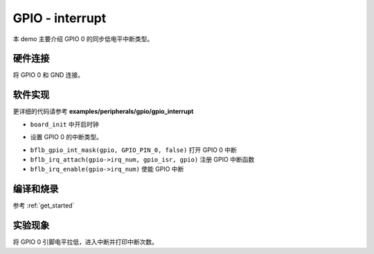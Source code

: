 GPIO - interrupt
====================

本 demo 主要介绍 GPIO 0 的同步低电平中断类型。

硬件连接
-----------------------------

将 GPIO 0 和 GND 连接。

软件实现
-----------------------------

更详细的代码请参考 **examples/peripherals/gpio/gpio_interrupt**

.. code-block:: C
    :linenos:

    board_init();

- ``board_init`` 中开启时钟

.. code-block:: C
    :linenos:

    gpio = bflb_device_get_by_name("gpio");

    bflb_gpio_int_init(gpio, GPIO_PIN_0, GPIO_INT_TRIG_MODE_SYNC_LOW_LEVEL);

- 设置 GPIO 0 的中断类型。

.. code-block:: C
    :linenos:

    bflb_gpio_int_mask(gpio, GPIO_PIN_0, false);

    bflb_irq_attach(gpio->irq_num, gpio_isr, gpio);
    bflb_irq_enable(gpio->irq_num);

- ``bflb_gpio_int_mask(gpio, GPIO_PIN_0, false)`` 打开 GPIO 0 中断
- ``bflb_irq_attach(gpio->irq_num, gpio_isr, gpio)`` 注册 GPIO 中断函数
- ``bflb_irq_enable(gpio->irq_num)`` 使能 GPIO 中断

编译和烧录
-----------------------------

参考 :ref:`get_started`

实验现象
-----------------------------

将 GPIO 0 引脚电平拉低，进入中断并打印中断次数。
